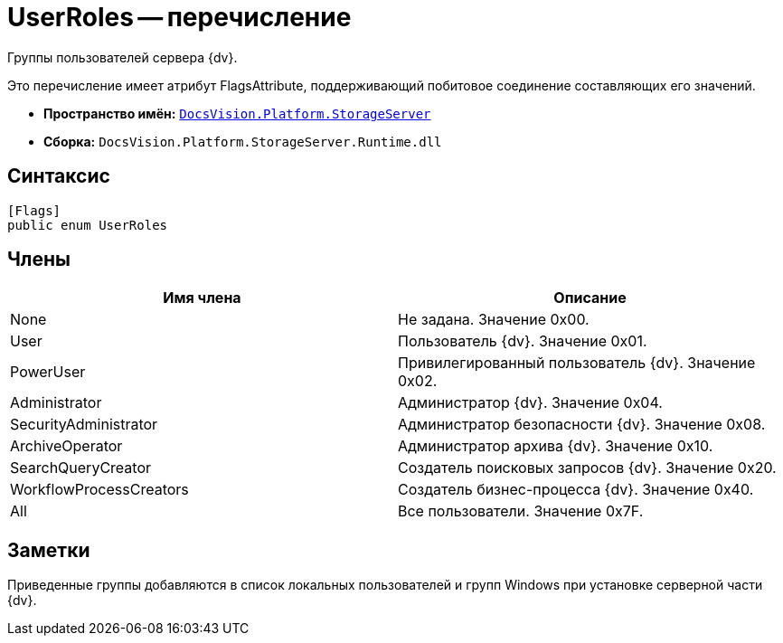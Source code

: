 = UserRoles -- перечисление

Группы пользователей сервера {dv}.

Это перечисление имеет атрибут FlagsAttribute, поддерживающий побитовое соединение составляющих его значений.

* *Пространство имён:* `xref:api/DocsVision/Platform/StorageServer/StorageServer_NS.adoc[DocsVision.Platform.StorageServer]`
* *Сборка:* `DocsVision.Platform.StorageServer.Runtime.dll`

== Синтаксис

[source,csharp]
----
[Flags]
public enum UserRoles
----

== Члены

[cols=",",options="header"]
|===
|Имя члена |Описание
|None |Не задана. Значение 0x00.
|User |Пользователь {dv}. Значение 0x01.
|PowerUser |Привилегированный пользователь {dv}. Значение 0x02.
|Administrator |Администратор {dv}. Значение 0x04.
|SecurityAdministrator |Администратор безопасности {dv}. Значение 0x08.
|ArchiveOperator |Администратор архива {dv}. Значение 0x10.
|SearchQueryCreator |Создатель поисковых запросов {dv}. Значение 0x20.
|WorkflowProcessCreators |Создатель бизнес-процесса {dv}. Значение 0x40.
|All |Все пользователи. Значение 0x7F.
|===

== Заметки

Приведенные группы добавляются в список локальных пользователей и групп Windows при установке серверной части {dv}.
